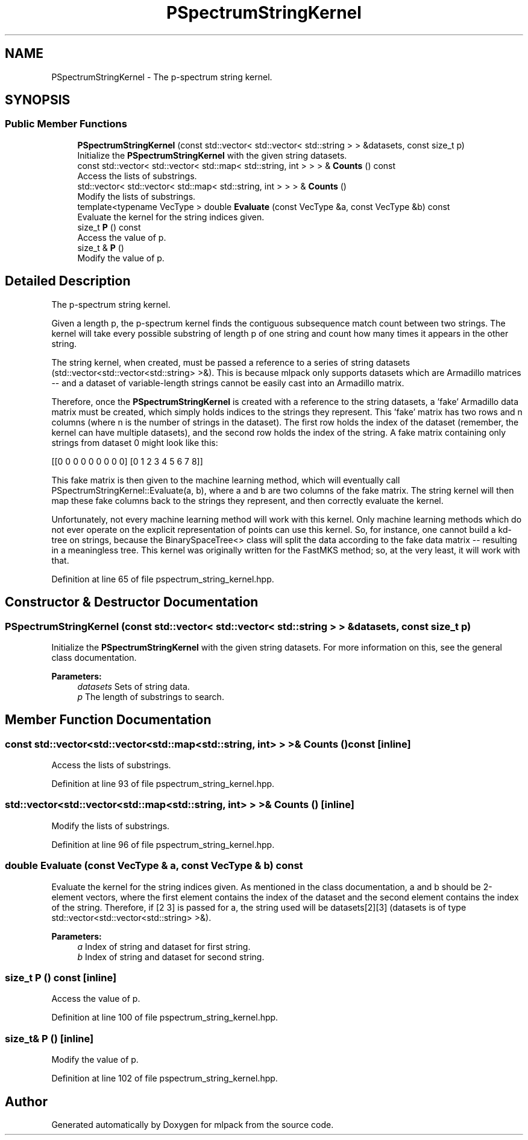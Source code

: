 .TH "PSpectrumStringKernel" 3 "Sun Aug 22 2021" "Version 3.4.2" "mlpack" \" -*- nroff -*-
.ad l
.nh
.SH NAME
PSpectrumStringKernel \- The p-spectrum string kernel\&.  

.SH SYNOPSIS
.br
.PP
.SS "Public Member Functions"

.in +1c
.ti -1c
.RI "\fBPSpectrumStringKernel\fP (const std::vector< std::vector< std::string > > &datasets, const size_t p)"
.br
.RI "Initialize the \fBPSpectrumStringKernel\fP with the given string datasets\&. "
.ti -1c
.RI "const std::vector< std::vector< std::map< std::string, int > > > & \fBCounts\fP () const"
.br
.RI "Access the lists of substrings\&. "
.ti -1c
.RI "std::vector< std::vector< std::map< std::string, int > > > & \fBCounts\fP ()"
.br
.RI "Modify the lists of substrings\&. "
.ti -1c
.RI "template<typename VecType > double \fBEvaluate\fP (const VecType &a, const VecType &b) const"
.br
.RI "Evaluate the kernel for the string indices given\&. "
.ti -1c
.RI "size_t \fBP\fP () const"
.br
.RI "Access the value of p\&. "
.ti -1c
.RI "size_t & \fBP\fP ()"
.br
.RI "Modify the value of p\&. "
.in -1c
.SH "Detailed Description"
.PP 
The p-spectrum string kernel\&. 

Given a length p, the p-spectrum kernel finds the contiguous subsequence match count between two strings\&. The kernel will take every possible substring of length p of one string and count how many times it appears in the other string\&.
.PP
The string kernel, when created, must be passed a reference to a series of string datasets (std::vector<std::vector<std::string> >&)\&. This is because mlpack only supports datasets which are Armadillo matrices -- and a dataset of variable-length strings cannot be easily cast into an Armadillo matrix\&.
.PP
Therefore, once the \fBPSpectrumStringKernel\fP is created with a reference to the string datasets, a 'fake' Armadillo data matrix must be created, which simply holds indices to the strings they represent\&. This 'fake' matrix has two rows and n columns (where n is the number of strings in the dataset)\&. The first row holds the index of the dataset (remember, the kernel can have multiple datasets), and the second row holds the index of the string\&. A fake matrix containing only strings from dataset 0 might look like this:
.PP
[[0 0 0 0 0 0 0 0 0] [0 1 2 3 4 5 6 7 8]]
.PP
This fake matrix is then given to the machine learning method, which will eventually call PSpectrumStringKernel::Evaluate(a, b), where a and b are two columns of the fake matrix\&. The string kernel will then map these fake columns back to the strings they represent, and then correctly evaluate the kernel\&.
.PP
Unfortunately, not every machine learning method will work with this kernel\&. Only machine learning methods which do not ever operate on the explicit representation of points can use this kernel\&. So, for instance, one cannot build a kd-tree on strings, because the BinarySpaceTree<> class will split the data according to the fake data matrix -- resulting in a meaningless tree\&. This kernel was originally written for the FastMKS method; so, at the very least, it will work with that\&. 
.PP
Definition at line 65 of file pspectrum_string_kernel\&.hpp\&.
.SH "Constructor & Destructor Documentation"
.PP 
.SS "\fBPSpectrumStringKernel\fP (const std::vector< std::vector< std::string > > & datasets, const size_t p)"

.PP
Initialize the \fBPSpectrumStringKernel\fP with the given string datasets\&. For more information on this, see the general class documentation\&.
.PP
\fBParameters:\fP
.RS 4
\fIdatasets\fP Sets of string data\&. 
.br
\fIp\fP The length of substrings to search\&. 
.RE
.PP

.SH "Member Function Documentation"
.PP 
.SS "const std::vector<std::vector<std::map<std::string, int> > >& Counts () const\fC [inline]\fP"

.PP
Access the lists of substrings\&. 
.PP
Definition at line 93 of file pspectrum_string_kernel\&.hpp\&.
.SS "std::vector<std::vector<std::map<std::string, int> > >& Counts ()\fC [inline]\fP"

.PP
Modify the lists of substrings\&. 
.PP
Definition at line 96 of file pspectrum_string_kernel\&.hpp\&.
.SS "double Evaluate (const VecType & a, const VecType & b) const"

.PP
Evaluate the kernel for the string indices given\&. As mentioned in the class documentation, a and b should be 2-element vectors, where the first element contains the index of the dataset and the second element contains the index of the string\&. Therefore, if [2 3] is passed for a, the string used will be datasets[2][3] (datasets is of type std::vector<std::vector<std::string> >&)\&.
.PP
\fBParameters:\fP
.RS 4
\fIa\fP Index of string and dataset for first string\&. 
.br
\fIb\fP Index of string and dataset for second string\&. 
.RE
.PP

.SS "size_t P () const\fC [inline]\fP"

.PP
Access the value of p\&. 
.PP
Definition at line 100 of file pspectrum_string_kernel\&.hpp\&.
.SS "size_t& P ()\fC [inline]\fP"

.PP
Modify the value of p\&. 
.PP
Definition at line 102 of file pspectrum_string_kernel\&.hpp\&.

.SH "Author"
.PP 
Generated automatically by Doxygen for mlpack from the source code\&.
